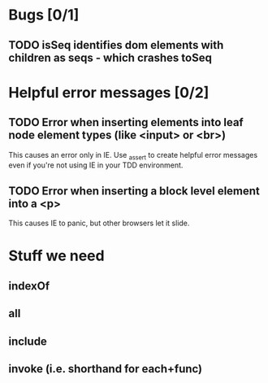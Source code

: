 #+SEQ_TODO: TODO INPR | DONE DONT
* Bugs [0/1]
** TODO isSeq identifies dom elements with children as seqs - which crashes toSeq
* Helpful error messages [0/2]
** TODO Error when inserting elements into leaf node element types (like <input> or <br>)
   This causes an error only in IE. Use _assert to create helpful error messages
   even if you're not using IE in your TDD environment.
** TODO Error when inserting a block level element into a <p>
   This causes IE to panic, but other browsers let it slide.
* Stuff we need
** indexOf
** all
** include
** invoke (i.e. shorthand for each+func)
